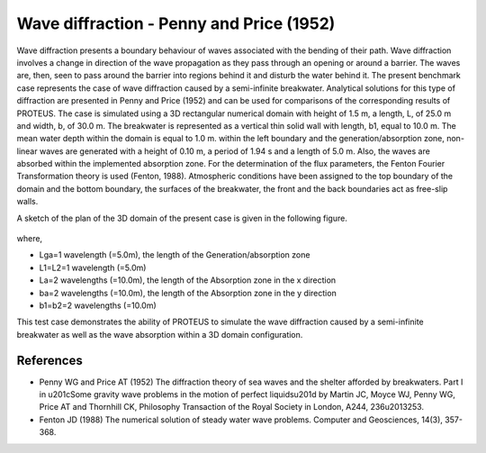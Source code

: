 Wave diffraction - Penny and Price (1952)
==================================================================

Wave diffraction presents a boundary behaviour of waves associated with the bending of their path. Wave diffraction involves a change in direction of the wave propagation as they pass through an opening or around a barrier. The waves are, then, seen to pass around the barrier into regions behind it and disturb the water behind it. 
The present benchmark case represents the case of wave diffraction caused by a semi-infinite breakwater. Analytical solutions for this type of diffraction are presented in Penny and Price (1952) and can be used for comparisons of the corresponding results of PROTEUS. 
The case is simulated using a 3D rectangular numerical domain with height of 1.5 m, a length, L, of 25.0 m and width, b, of 30.0 m. The breakwater is represented as a vertical thin solid wall with length, b1, equal to 10.0 m. The mean water depth within the domain is equal to 1.0 m. within the left boundary and the generation/absorption zone, non-linear waves are generated with a height of 0.10 m, a period of 1.94 s and a length of 5.0 m. Also, the waves are absorbed within the implemented absorption zone. For the determination of the flux parameters, the Fenton Fourier Transformation theory is used (Fenton, 1988). Atmospheric conditions have been assigned to the top boundary of the domain and the bottom boundary, the surfaces of the breakwater, the front and the back boundaries act as free-slip walls.

A sketch of the plan of the 3D domain of the present case is given in the following figure.

.. figure:: ./Diffraction_PP_plan.bmp

where, 

* Lga=1 wavelength (=5.0m), the length of the Generation/absorption zone 
* L1=L2=1 wavelength (=5.0m)
* La=2 wavelengths (=10.0m), the length of the Absorption zone in the x direction
* ba=2 wavelengths (=10.0m), the length of the Absorption zone in the y direction
* b1=b2=2 wavelengths (=10.0m)
       
This test case demonstrates the ability of PROTEUS to simulate the wave diffraction caused by a semi-infinite breakwater as well as the wave absorption within a 3D domain configuration.

References
--------------------------------

- Penny WG and Price AT (1952) The diffraction theory of sea waves and the shelter afforded by breakwaters. Part I in \u201cSome gravity wave problems in the motion of perfect liquids\u201d by Martin JC, Moyce WJ, Penny WG, Price AT and Thornhill CK, Philosophy Transaction of the Royal Society in London, A244, 236\u2013253.

- Fenton JD (1988) The numerical solution of steady water wave problems. Computer and Geosciences, 14(3), 357-368.



